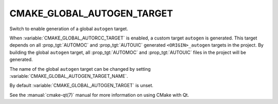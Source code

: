 CMAKE_GLOBAL_AUTOGEN_TARGET
---------------------------

Switch to enable generation of a global ``autogen`` target.

When :variable:`CMAKE_GLOBAL_AUTORCC_TARGET` is enabled, a custom target
``autogen`` is generated.  This target depends on all :prop_tgt:`AUTOMOC` and
:prop_tgt:`AUTOUIC` generated ``<ORIGIN>_autogen`` targets in the project.
By building the global ``autogen`` target, all :prop_tgt:`AUTOMOC` and
:prop_tgt:`AUTOUIC` files in the project will be generated.

The name of the global ``autogen`` target can be changed by setting
:variable:`CMAKE_GLOBAL_AUTOGEN_TARGET_NAME`.

By default :variable:`CMAKE_GLOBAL_AUTOGEN_TARGET` is unset.

See the :manual:`cmake-qt(7)` manual for more information on using CMake
with Qt.

